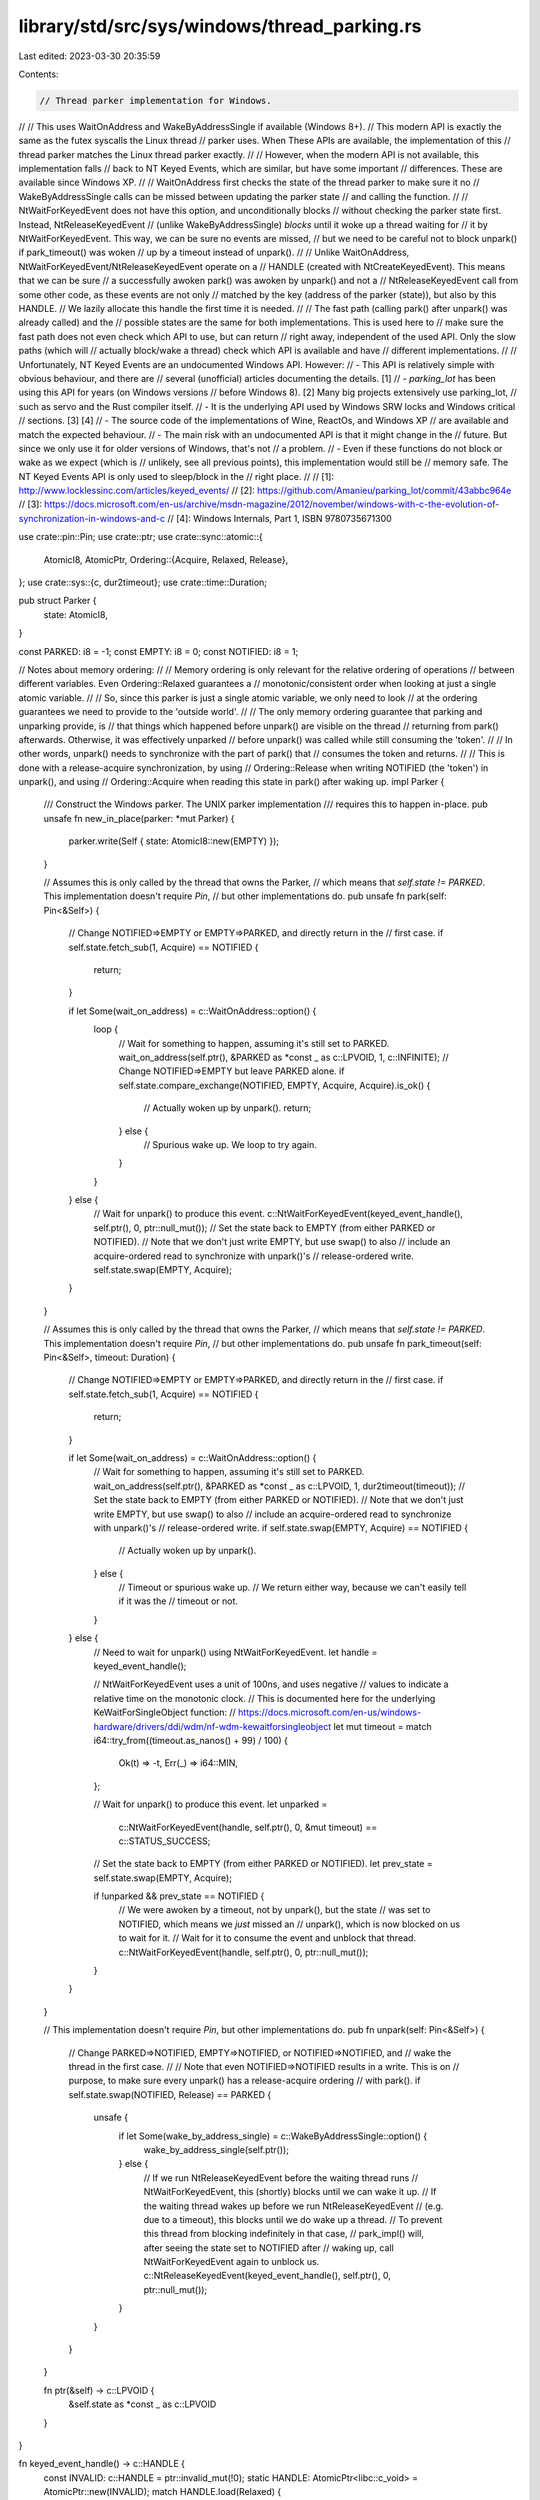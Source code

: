 library/std/src/sys/windows/thread_parking.rs
=============================================

Last edited: 2023-03-30 20:35:59

Contents:

.. code-block:: rs

    // Thread parker implementation for Windows.
//
// This uses WaitOnAddress and WakeByAddressSingle if available (Windows 8+).
// This modern API is exactly the same as the futex syscalls the Linux thread
// parker uses. When These APIs are available, the implementation of this
// thread parker matches the Linux thread parker exactly.
//
// However, when the modern API is not available, this implementation falls
// back to NT Keyed Events, which are similar, but have some important
// differences. These are available since Windows XP.
//
// WaitOnAddress first checks the state of the thread parker to make sure it no
// WakeByAddressSingle calls can be missed between updating the parker state
// and calling the function.
//
// NtWaitForKeyedEvent does not have this option, and unconditionally blocks
// without checking the parker state first. Instead, NtReleaseKeyedEvent
// (unlike WakeByAddressSingle) *blocks* until it woke up a thread waiting for
// it by NtWaitForKeyedEvent. This way, we can be sure no events are missed,
// but we need to be careful not to block unpark() if park_timeout() was woken
// up by a timeout instead of unpark().
//
// Unlike WaitOnAddress, NtWaitForKeyedEvent/NtReleaseKeyedEvent operate on a
// HANDLE (created with NtCreateKeyedEvent). This means that we can be sure
// a successfully awoken park() was awoken by unpark() and not a
// NtReleaseKeyedEvent call from some other code, as these events are not only
// matched by the key (address of the parker (state)), but also by this HANDLE.
// We lazily allocate this handle the first time it is needed.
//
// The fast path (calling park() after unpark() was already called) and the
// possible states are the same for both implementations. This is used here to
// make sure the fast path does not even check which API to use, but can return
// right away, independent of the used API. Only the slow paths (which will
// actually block/wake a thread) check which API is available and have
// different implementations.
//
// Unfortunately, NT Keyed Events are an undocumented Windows API. However:
// - This API is relatively simple with obvious behaviour, and there are
//   several (unofficial) articles documenting the details. [1]
// - `parking_lot` has been using this API for years (on Windows versions
//   before Windows 8). [2] Many big projects extensively use parking_lot,
//   such as servo and the Rust compiler itself.
// - It is the underlying API used by Windows SRW locks and Windows critical
//   sections. [3] [4]
// - The source code of the implementations of Wine, ReactOs, and Windows XP
//   are available and match the expected behaviour.
// - The main risk with an undocumented API is that it might change in the
//   future. But since we only use it for older versions of Windows, that's not
//   a problem.
// - Even if these functions do not block or wake as we expect (which is
//   unlikely, see all previous points), this implementation would still be
//   memory safe. The NT Keyed Events API is only used to sleep/block in the
//   right place.
//
// [1]: http://www.locklessinc.com/articles/keyed_events/
// [2]: https://github.com/Amanieu/parking_lot/commit/43abbc964e
// [3]: https://docs.microsoft.com/en-us/archive/msdn-magazine/2012/november/windows-with-c-the-evolution-of-synchronization-in-windows-and-c
// [4]: Windows Internals, Part 1, ISBN 9780735671300

use crate::pin::Pin;
use crate::ptr;
use crate::sync::atomic::{
    AtomicI8, AtomicPtr,
    Ordering::{Acquire, Relaxed, Release},
};
use crate::sys::{c, dur2timeout};
use crate::time::Duration;

pub struct Parker {
    state: AtomicI8,
}

const PARKED: i8 = -1;
const EMPTY: i8 = 0;
const NOTIFIED: i8 = 1;

// Notes about memory ordering:
//
// Memory ordering is only relevant for the relative ordering of operations
// between different variables. Even Ordering::Relaxed guarantees a
// monotonic/consistent order when looking at just a single atomic variable.
//
// So, since this parker is just a single atomic variable, we only need to look
// at the ordering guarantees we need to provide to the 'outside world'.
//
// The only memory ordering guarantee that parking and unparking provide, is
// that things which happened before unpark() are visible on the thread
// returning from park() afterwards. Otherwise, it was effectively unparked
// before unpark() was called while still consuming the 'token'.
//
// In other words, unpark() needs to synchronize with the part of park() that
// consumes the token and returns.
//
// This is done with a release-acquire synchronization, by using
// Ordering::Release when writing NOTIFIED (the 'token') in unpark(), and using
// Ordering::Acquire when reading this state in park() after waking up.
impl Parker {
    /// Construct the Windows parker. The UNIX parker implementation
    /// requires this to happen in-place.
    pub unsafe fn new_in_place(parker: *mut Parker) {
        parker.write(Self { state: AtomicI8::new(EMPTY) });
    }

    // Assumes this is only called by the thread that owns the Parker,
    // which means that `self.state != PARKED`. This implementation doesn't require `Pin`,
    // but other implementations do.
    pub unsafe fn park(self: Pin<&Self>) {
        // Change NOTIFIED=>EMPTY or EMPTY=>PARKED, and directly return in the
        // first case.
        if self.state.fetch_sub(1, Acquire) == NOTIFIED {
            return;
        }

        if let Some(wait_on_address) = c::WaitOnAddress::option() {
            loop {
                // Wait for something to happen, assuming it's still set to PARKED.
                wait_on_address(self.ptr(), &PARKED as *const _ as c::LPVOID, 1, c::INFINITE);
                // Change NOTIFIED=>EMPTY but leave PARKED alone.
                if self.state.compare_exchange(NOTIFIED, EMPTY, Acquire, Acquire).is_ok() {
                    // Actually woken up by unpark().
                    return;
                } else {
                    // Spurious wake up. We loop to try again.
                }
            }
        } else {
            // Wait for unpark() to produce this event.
            c::NtWaitForKeyedEvent(keyed_event_handle(), self.ptr(), 0, ptr::null_mut());
            // Set the state back to EMPTY (from either PARKED or NOTIFIED).
            // Note that we don't just write EMPTY, but use swap() to also
            // include an acquire-ordered read to synchronize with unpark()'s
            // release-ordered write.
            self.state.swap(EMPTY, Acquire);
        }
    }

    // Assumes this is only called by the thread that owns the Parker,
    // which means that `self.state != PARKED`. This implementation doesn't require `Pin`,
    // but other implementations do.
    pub unsafe fn park_timeout(self: Pin<&Self>, timeout: Duration) {
        // Change NOTIFIED=>EMPTY or EMPTY=>PARKED, and directly return in the
        // first case.
        if self.state.fetch_sub(1, Acquire) == NOTIFIED {
            return;
        }

        if let Some(wait_on_address) = c::WaitOnAddress::option() {
            // Wait for something to happen, assuming it's still set to PARKED.
            wait_on_address(self.ptr(), &PARKED as *const _ as c::LPVOID, 1, dur2timeout(timeout));
            // Set the state back to EMPTY (from either PARKED or NOTIFIED).
            // Note that we don't just write EMPTY, but use swap() to also
            // include an acquire-ordered read to synchronize with unpark()'s
            // release-ordered write.
            if self.state.swap(EMPTY, Acquire) == NOTIFIED {
                // Actually woken up by unpark().
            } else {
                // Timeout or spurious wake up.
                // We return either way, because we can't easily tell if it was the
                // timeout or not.
            }
        } else {
            // Need to wait for unpark() using NtWaitForKeyedEvent.
            let handle = keyed_event_handle();

            // NtWaitForKeyedEvent uses a unit of 100ns, and uses negative
            // values to indicate a relative time on the monotonic clock.
            // This is documented here for the underlying KeWaitForSingleObject function:
            // https://docs.microsoft.com/en-us/windows-hardware/drivers/ddi/wdm/nf-wdm-kewaitforsingleobject
            let mut timeout = match i64::try_from((timeout.as_nanos() + 99) / 100) {
                Ok(t) => -t,
                Err(_) => i64::MIN,
            };

            // Wait for unpark() to produce this event.
            let unparked =
                c::NtWaitForKeyedEvent(handle, self.ptr(), 0, &mut timeout) == c::STATUS_SUCCESS;

            // Set the state back to EMPTY (from either PARKED or NOTIFIED).
            let prev_state = self.state.swap(EMPTY, Acquire);

            if !unparked && prev_state == NOTIFIED {
                // We were awoken by a timeout, not by unpark(), but the state
                // was set to NOTIFIED, which means we *just* missed an
                // unpark(), which is now blocked on us to wait for it.
                // Wait for it to consume the event and unblock that thread.
                c::NtWaitForKeyedEvent(handle, self.ptr(), 0, ptr::null_mut());
            }
        }
    }

    // This implementation doesn't require `Pin`, but other implementations do.
    pub fn unpark(self: Pin<&Self>) {
        // Change PARKED=>NOTIFIED, EMPTY=>NOTIFIED, or NOTIFIED=>NOTIFIED, and
        // wake the thread in the first case.
        //
        // Note that even NOTIFIED=>NOTIFIED results in a write. This is on
        // purpose, to make sure every unpark() has a release-acquire ordering
        // with park().
        if self.state.swap(NOTIFIED, Release) == PARKED {
            unsafe {
                if let Some(wake_by_address_single) = c::WakeByAddressSingle::option() {
                    wake_by_address_single(self.ptr());
                } else {
                    // If we run NtReleaseKeyedEvent before the waiting thread runs
                    // NtWaitForKeyedEvent, this (shortly) blocks until we can wake it up.
                    // If the waiting thread wakes up before we run NtReleaseKeyedEvent
                    // (e.g. due to a timeout), this blocks until we do wake up a thread.
                    // To prevent this thread from blocking indefinitely in that case,
                    // park_impl() will, after seeing the state set to NOTIFIED after
                    // waking up, call NtWaitForKeyedEvent again to unblock us.
                    c::NtReleaseKeyedEvent(keyed_event_handle(), self.ptr(), 0, ptr::null_mut());
                }
            }
        }
    }

    fn ptr(&self) -> c::LPVOID {
        &self.state as *const _ as c::LPVOID
    }
}

fn keyed_event_handle() -> c::HANDLE {
    const INVALID: c::HANDLE = ptr::invalid_mut(!0);
    static HANDLE: AtomicPtr<libc::c_void> = AtomicPtr::new(INVALID);
    match HANDLE.load(Relaxed) {
        INVALID => {
            let mut handle = c::INVALID_HANDLE_VALUE;
            unsafe {
                match c::NtCreateKeyedEvent(
                    &mut handle,
                    c::GENERIC_READ | c::GENERIC_WRITE,
                    ptr::null_mut(),
                    0,
                ) {
                    c::STATUS_SUCCESS => {}
                    r => panic!("Unable to create keyed event handle: error {r}"),
                }
            }
            match HANDLE.compare_exchange(INVALID, handle, Relaxed, Relaxed) {
                Ok(_) => handle,
                Err(h) => {
                    // Lost the race to another thread initializing HANDLE before we did.
                    // Closing our handle and using theirs instead.
                    unsafe {
                        c::CloseHandle(handle);
                    }
                    h
                }
            }
        }
        handle => handle,
    }
}


